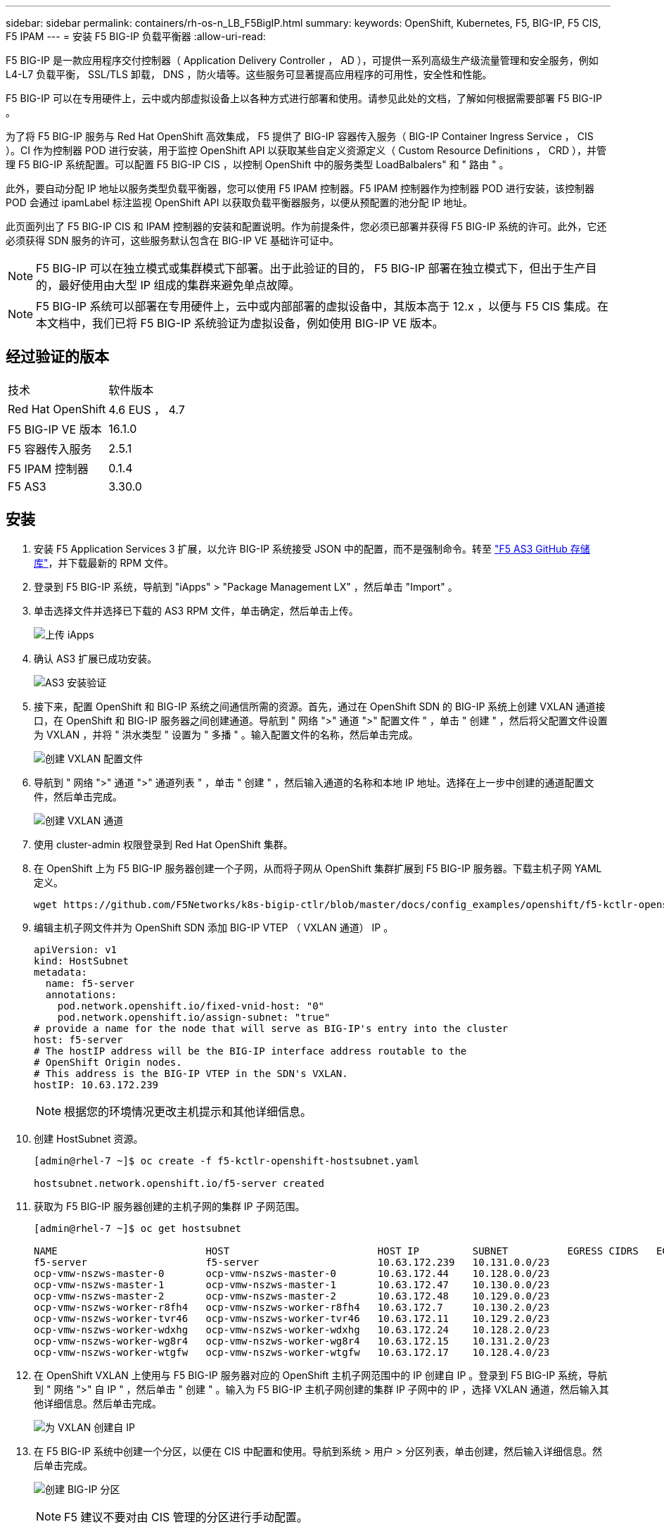 ---
sidebar: sidebar 
permalink: containers/rh-os-n_LB_F5BigIP.html 
summary:  
keywords: OpenShift, Kubernetes, F5, BIG-IP, F5 CIS, F5 IPAM 
---
= 安装 F5 BIG-IP 负载平衡器
:allow-uri-read: 


F5 BIG-IP 是一款应用程序交付控制器（ Application Delivery Controller ， AD ），可提供一系列高级生产级流量管理和安全服务，例如 L4-L7 负载平衡， SSL/TLS 卸载， DNS ，防火墙等。这些服务可显著提高应用程序的可用性，安全性和性能。

F5 BIG-IP 可以在专用硬件上，云中或内部虚拟设备上以各种方式进行部署和使用。请参见此处的文档，了解如何根据需要部署 F5 BIG-IP 。

为了将 F5 BIG-IP 服务与 Red Hat OpenShift 高效集成， F5 提供了 BIG-IP 容器传入服务（ BIG-IP Container Ingress Service ， CIS ）。CI 作为控制器 POD 进行安装，用于监控 OpenShift API 以获取某些自定义资源定义（ Custom Resource Definitions ， CRD ），并管理 F5 BIG-IP 系统配置。可以配置 F5 BIG-IP CIS ，以控制 OpenShift 中的服务类型 LoadBalbalers" 和 " 路由 " 。

此外，要自动分配 IP 地址以服务类型负载平衡器，您可以使用 F5 IPAM 控制器。F5 IPAM 控制器作为控制器 POD 进行安装，该控制器 POD 会通过 ipamLabel 标注监视 OpenShift API 以获取负载平衡器服务，以便从预配置的池分配 IP 地址。

此页面列出了 F5 BIG-IP CIS 和 IPAM 控制器的安装和配置说明。作为前提条件，您必须已部署并获得 F5 BIG-IP 系统的许可。此外，它还必须获得 SDN 服务的许可，这些服务默认包含在 BIG-IP VE 基础许可证中。


NOTE: F5 BIG-IP 可以在独立模式或集群模式下部署。出于此验证的目的， F5 BIG-IP 部署在独立模式下，但出于生产目的，最好使用由大型 IP 组成的集群来避免单点故障。


NOTE: F5 BIG-IP 系统可以部署在专用硬件上，云中或内部部署的虚拟设备中，其版本高于 12.x ，以便与 F5 CIS 集成。在本文档中，我们已将 F5 BIG-IP 系统验证为虚拟设备，例如使用 BIG-IP VE 版本。



== 经过验证的版本

|===


| 技术 | 软件版本 


| Red Hat OpenShift | 4.6 EUS ， 4.7 


| F5 BIG-IP VE 版本 | 16.1.0 


| F5 容器传入服务 | 2.5.1 


| F5 IPAM 控制器 | 0.1.4 


| F5 AS3 | 3.30.0 
|===


== 安装

. 安装 F5 Application Services 3 扩展，以允许 BIG-IP 系统接受 JSON 中的配置，而不是强制命令。转至 https://github.com/F5Networks/f5-appsvcs-extension/releases["F5 AS3 GitHub 存储库"^]，并下载最新的 RPM 文件。
. 登录到 F5 BIG-IP 系统，导航到 "iApps" > "Package Management LX" ，然后单击 "Import" 。
. 单击选择文件并选择已下载的 AS3 RPM 文件，单击确定，然后单击上传。
+
image:redhat_openshift_image109.jpg["上传 iApps"]

. 确认 AS3 扩展已成功安装。
+
image:redhat_openshift_image110.jpg["AS3 安装验证"]

. 接下来，配置 OpenShift 和 BIG-IP 系统之间通信所需的资源。首先，通过在 OpenShift SDN 的 BIG-IP 系统上创建 VXLAN 通道接口，在 OpenShift 和 BIG-IP 服务器之间创建通道。导航到 " 网络 ">" 通道 ">" 配置文件 " ，单击 " 创建 " ，然后将父配置文件设置为 VXLAN ，并将 " 洪水类型 " 设置为 " 多播 " 。输入配置文件的名称，然后单击完成。
+
image:redhat_openshift_image111.jpg["创建 VXLAN 配置文件"]

. 导航到 " 网络 ">" 通道 ">" 通道列表 " ，单击 " 创建 " ，然后输入通道的名称和本地 IP 地址。选择在上一步中创建的通道配置文件，然后单击完成。
+
image:redhat_openshift_image112.jpg["创建 VXLAN 通道"]

. 使用 cluster-admin 权限登录到 Red Hat OpenShift 集群。
. 在 OpenShift 上为 F5 BIG-IP 服务器创建一个子网，从而将子网从 OpenShift 集群扩展到 F5 BIG-IP 服务器。下载主机子网 YAML 定义。
+
[source, cli]
----
wget https://github.com/F5Networks/k8s-bigip-ctlr/blob/master/docs/config_examples/openshift/f5-kctlr-openshift-hostsubnet.yaml
----
. 编辑主机子网文件并为 OpenShift SDN 添加 BIG-IP VTEP （ VXLAN 通道） IP 。
+
[source, cli]
----
apiVersion: v1
kind: HostSubnet
metadata:
  name: f5-server
  annotations:
    pod.network.openshift.io/fixed-vnid-host: "0"
    pod.network.openshift.io/assign-subnet: "true"
# provide a name for the node that will serve as BIG-IP's entry into the cluster
host: f5-server
# The hostIP address will be the BIG-IP interface address routable to the
# OpenShift Origin nodes.
# This address is the BIG-IP VTEP in the SDN's VXLAN.
hostIP: 10.63.172.239
----
+

NOTE: 根据您的环境情况更改主机提示和其他详细信息。

. 创建 HostSubnet 资源。
+
[listing]
----
[admin@rhel-7 ~]$ oc create -f f5-kctlr-openshift-hostsubnet.yaml

hostsubnet.network.openshift.io/f5-server created
----
. 获取为 F5 BIG-IP 服务器创建的主机子网的集群 IP 子网范围。
+
[listing]
----
[admin@rhel-7 ~]$ oc get hostsubnet

NAME                         HOST                         HOST IP         SUBNET          EGRESS CIDRS   EGRESS IPS
f5-server                    f5-server                    10.63.172.239   10.131.0.0/23
ocp-vmw-nszws-master-0       ocp-vmw-nszws-master-0       10.63.172.44    10.128.0.0/23
ocp-vmw-nszws-master-1       ocp-vmw-nszws-master-1       10.63.172.47    10.130.0.0/23
ocp-vmw-nszws-master-2       ocp-vmw-nszws-master-2       10.63.172.48    10.129.0.0/23
ocp-vmw-nszws-worker-r8fh4   ocp-vmw-nszws-worker-r8fh4   10.63.172.7     10.130.2.0/23
ocp-vmw-nszws-worker-tvr46   ocp-vmw-nszws-worker-tvr46   10.63.172.11    10.129.2.0/23
ocp-vmw-nszws-worker-wdxhg   ocp-vmw-nszws-worker-wdxhg   10.63.172.24    10.128.2.0/23
ocp-vmw-nszws-worker-wg8r4   ocp-vmw-nszws-worker-wg8r4   10.63.172.15    10.131.2.0/23
ocp-vmw-nszws-worker-wtgfw   ocp-vmw-nszws-worker-wtgfw   10.63.172.17    10.128.4.0/23
----
. 在 OpenShift VXLAN 上使用与 F5 BIG-IP 服务器对应的 OpenShift 主机子网范围中的 IP 创建自 IP 。登录到 F5 BIG-IP 系统，导航到 " 网络 ">" 自 IP " ，然后单击 " 创建 " 。输入为 F5 BIG-IP 主机子网创建的集群 IP 子网中的 IP ，选择 VXLAN 通道，然后输入其他详细信息。然后单击完成。
+
image:redhat_openshift_image113.jpg["为 VXLAN 创建自 IP"]

. 在 F5 BIG-IP 系统中创建一个分区，以便在 CIS 中配置和使用。导航到系统 > 用户 > 分区列表，单击创建，然后输入详细信息。然后单击完成。
+
image:redhat_openshift_image114.jpg["创建 BIG-IP 分区"]

+

NOTE: F5 建议不要对由 CIS 管理的分区进行手动配置。

. 使用 OperatorHub 中的运算符安装 F5 BIG-IP CIS 。使用集群管理员权限登录到 Red Hat OpenShift 集群，并使用 F5 BIG-IP 系统登录凭据创建一个密钥，这是操作员的前提条件。
+
[listing]
----
[admin@rhel-7 ~]$ oc create secret generic bigip-login -n kube-system --from-literal=username=admin --from-literal=password=admin

secret/bigip-login created
----
. 安装 F5 CIS CRD 。
+
[listing]
----
[admin@rhel-7 ~]$ oc apply -f https://raw.githubusercontent.com/F5Networks/k8s-bigip-ctlr/master/docs/config_examples/crd/Install/customresourcedefinitions.yml

customresourcedefinition.apiextensions.k8s.io/virtualservers.cis.f5.com created
customresourcedefinition.apiextensions.k8s.io/tlsprofiles.cis.f5.com created
customresourcedefinition.apiextensions.k8s.io/transportservers.cis.f5.com created
customresourcedefinition.apiextensions.k8s.io/externaldnss.cis.f5.com created
customresourcedefinition.apiextensions.k8s.io/ingresslinks.cis.f5.com created
----
. 导航到 Operators > OperatorHub ，搜索关键字 F5 ，然后单击 F5 Container In出口 服务磁贴。
+
image:redhat_openshift_image115.jpg["OperatorHub 中的 F5 CIS"]

. 阅读操作员信息，然后单击安装。
+
image:redhat_openshift_image116.jpg["OperatorHub 中的 F5 CIS Info 图块"]

. 在 Install Operator 屏幕上，保留所有默认参数，然后单击 Install 。
+
image:redhat_openshift_image117.jpg["安装 F5 CIS 运算符"]

. 安装操作员需要一段时间。
+
image:redhat_openshift_image118.jpg["F5 CIS 操作员安装进度"]

. 安装操作员后，将显示安装成功消息。
. 导航到 Operators > Installed Operators ，单击 F5 Container In出口 服务，然后单击 F5BigIpCtrl+Alt+Del 图块下的 Create Instance 。
+
image:redhat_openshift_image119.jpg["创建 F5BigIpCtlr"]

. 单击 YAML View ，并在更新必要参数后粘贴以下内容。
+

NOTE: 在复制内容之前，更新以下参数 `bigip_partition` ， ` OpenShift_SDN_name` ， `bigip_url` 和 `bigip_login_secret` ，以反映您的设置值。

+
[listing]
----
apiVersion: cis.f5.com/v1
kind: F5BigIpCtlr
metadata:
  name: f5-server
  namespace: openshift-operators
spec:
  args:
    log_as3_response: true
    agent: as3
    log_level: DEBUG
    bigip_partition: ocp-vmw
    openshift_sdn_name: /Common/openshift_vxlan
    bigip_url: 10.61.181.19
    insecure: true
    pool-member-type: cluster
    custom_resource_mode: true
    as3_validation: true
    ipam: true
    manage_configmaps: true
  bigip_login_secret: bigip-login
  image:
    pullPolicy: Always
    repo: f5networks/cntr-ingress-svcs
    user: registry.connect.redhat.com
  namespace: kube-system
  rbac:
    create: true
  resources: {}
  serviceAccount:
    create: true
  version: latest
----
. 粘贴此内容后，单击创建。此操作将在 Kube-system 命名空间中安装 CIS Pod 。
+
image:redhat_openshift_image120.jpg["验证 F5 CIS Pod"]

+

NOTE: 默认情况下， Red Hat OpenShift 提供了一种通过路由公开服务以实现 L7 负载平衡的方法。内置的 OpenShift 路由器负责公布和处理这些路由的流量。但是，您也可以将 F5 CIS 配置为支持通过外部 F5 BIG-IP 系统的路由，该系统可以作为辅助路由器运行，也可以替代自托管 OpenShift 路由器运行。CIS 在 BIG-IP 系统中创建一个虚拟服务器，充当 OpenShift 路由的路由器， BIG-IP 负责处理公告和流量路由。有关启用此功能的参数的信息，请参见此处的文档。请注意，这些参数是在 APPS/v1 API 中为 OpenShift 部署资源定义的。因此，在将这些参数与 F5BigIpartl 资源 cis.f5.com/v1 API 结合使用时，请将参数名称的连字符（ - ）替换为下划线（ _ ）。

. 传递给创建 CIS 资源的参数包括 `ipam ： true` 和 `custom_resource_mode ： true` 。要启用与 IPAM 控制器的 CIS 集成，需要使用这些参数。通过创建 F5 IPAM 资源验证 CIS 是否已启用 IPAM 集成。
+
[listing]
----
[admin@rhel-7 ~]$ oc get f5ipam -n kube-system

NAMESPACE   NAME                       	 	AGE
kube-system   ipam.10.61.181.19.ocp-vmw  	 43s
----
. 创建 F5 IPAM 控制器所需的服务帐户，角色和角色绑定。创建 YAML 文件并粘贴以下内容。
+
[listing]
----
[admin@rhel-7 ~]$ vi f5-ipam-rbac.yaml

kind: ClusterRole
apiVersion: rbac.authorization.k8s.io/v1
metadata:
  name: ipam-ctlr-clusterrole
rules:
  - apiGroups: ["fic.f5.com"]
    resources: ["ipams","ipams/status"]
    verbs: ["get", "list", "watch", "update", "patch"]
---
kind: ClusterRoleBinding
apiVersion: rbac.authorization.k8s.io/v1
metadata:
  name: ipam-ctlr-clusterrole-binding
  namespace: kube-system
roleRef:
  apiGroup: rbac.authorization.k8s.io
  kind: ClusterRole
  name: ipam-ctlr-clusterrole
subjects:
  - apiGroup: ""
    kind: ServiceAccount
    name: ipam-ctlr
    namespace: kube-system
---
apiVersion: v1
kind: ServiceAccount
metadata:
  name: ipam-ctlr
  namespace: kube-system
----
. 创建资源。
+
[listing]
----
[admin@rhel-7 ~]$ oc create -f f5-ipam-rbac.yaml

clusterrole.rbac.authorization.k8s.io/ipam-ctlr-clusterrole created
clusterrolebinding.rbac.authorization.k8s.io/ipam-ctlr-clusterrole-binding created
serviceaccount/ipam-ctlr created
----
. 创建一个 YAML 文件并粘贴下面提供的 F5 IPAM 部署定义。
+

NOTE: 更新以下 spec.template.spec.containers[0].args 中的 ip-range 参数，以反映与您的设置对应的 ipamLabel 和 IP 地址范围。

+

NOTE: 要使 IPAM 控制器能够从定义的范围检测和分配 IP 地址，需要为类型为 loadbalancer 的服务标注 ipamLabels （`range1` 和` range2 `in below example] ）。

+
[listing]
----
[admin@rhel-7 ~]$ vi f5-ipam-deployment.yaml

apiVersion: apps/v1
kind: Deployment
metadata:
  labels:
    name: f5-ipam-controller
  name: f5-ipam-controller
  namespace: kube-system
spec:
  replicas: 1
  selector:
    matchLabels:
      app: f5-ipam-controller
  template:
    metadata:
      creationTimestamp: null
      labels:
        app: f5-ipam-controller
    spec:
      containers:
      - args:
        - --orchestration=openshift
        - --ip-range='{"range1":"10.63.172.242-10.63.172.249", "range2":"10.63.170.111-10.63.170.129"}'
        - --log-level=DEBUG
        command:
        - /app/bin/f5-ipam-controller
        image: registry.connect.redhat.com/f5networks/f5-ipam-controller:latest
        imagePullPolicy: IfNotPresent
        name: f5-ipam-controller
      dnsPolicy: ClusterFirst
      restartPolicy: Always
      schedulerName: default-scheduler
      securityContext: {}
      serviceAccount: ipam-ctlr
      serviceAccountName: ipam-ctlr
----
. 创建 F5 IPAM 控制器部署。
+
[listing]
----
[admin@rhel-7 ~]$ oc create -f f5-ipam-deployment.yaml

deployment/f5-ipam-controller created
----
. 验证 F5 IPAM 控制器 Pod 是否正在运行。
+
[listing]
----
[admin@rhel-7 ~]$ oc get pods -n kube-system

NAME                                       READY   STATUS    RESTARTS   AGE
f5-ipam-controller-5986cff5bd-2bvn6        1/1     Running   0          30s
f5-server-f5-bigip-ctlr-5d7578667d-qxdgj   1/1     Running   0          14m
----
. 创建 F5 IPAM 模式。
+
[listing]
----
[admin@rhel-7 ~]$ oc create -f https://raw.githubusercontent.com/F5Networks/f5-ipam-controller/main/docs/_static/schemas/ipam_schema.yaml

customresourcedefinition.apiextensions.k8s.io/ipams.fic.f5.com
----




== 验证

. 创建类型为 loadbalancer 的服务
+
[listing]
----
[admin@rhel-7 ~]$ vi example_svc.yaml

apiVersion: v1
kind: Service
metadata:
  annotations:
    cis.f5.com/ipamLabel: range1
  labels:
    app: f5-demo-test
  name: f5-demo-test
  namespace: default
spec:
  ports:
  - name: f5-demo-test
    port: 80
    protocol: TCP
    targetPort: 80
  selector:
    app: f5-demo-test
  sessionAffinity: None
  type: LoadBalancer
----
+
[listing]
----
[admin@rhel-7 ~]$ oc create -f example_svc.yaml

service/f5-demo-test created
----
. 检查 IPAM 控制器是否为其分配了外部 IP 。
+
[listing]
----
[admin@rhel-7 ~]$ oc get svc

NAME           TYPE           CLUSTER-IP       EXTERNAL-IP                            PORT(S)        AGE
f5-demo-test   LoadBalancer   172.30.210.108   10.63.172.242                          80:32605/TCP   27s
----
. 创建部署并使用已创建的负载平衡器服务。
+
[listing]
----
[admin@rhel-7 ~]$ vi example_deployment.yaml

apiVersion: apps/v1
kind: Deployment
metadata:
  labels:
    app: f5-demo-test
  name: f5-demo-test
spec:
  replicas: 2
  selector:
    matchLabels:
      app: f5-demo-test
  template:
    metadata:
      labels:
        app: f5-demo-test
    spec:
      containers:
      - env:
        - name: service_name
          value: f5-demo-test
        image: nginx
        imagePullPolicy: Always
        name: f5-demo-test
        ports:
        - containerPort: 80
          protocol: TCP
----
+
[listing]
----
[admin@rhel-7 ~]$ oc create -f example_deployment.yaml

deployment/f5-demo-test created
----
. 检查 Pod 是否正在运行。
+
[listing]
----
[admin@rhel-7 ~]$ oc get pods

NAME                            READY   STATUS    RESTARTS   AGE
f5-demo-test-57c46f6f98-47wwp   1/1     Running   0          27s
f5-demo-test-57c46f6f98-cl2m8   1/1     Running   0          27s
----
. 检查是否在 OpenShift 中为 loadbalancing 类型的服务在 BIG-IP 系统中创建了相应的虚拟服务器。导航到 " 本地流量 ">" 虚拟服务器 ">" 虚拟服务器列表 " 。
+
image:redhat_openshift_image121.jpg["验证是否为相应的服务类型负载平衡器创建了 BIG-IP 虚拟服务器"]



link:rh-os-n_use_cases.html["接下来：解决方案验证 / 使用情形：采用 NetApp 的 Red Hat OpenShift 。"]
